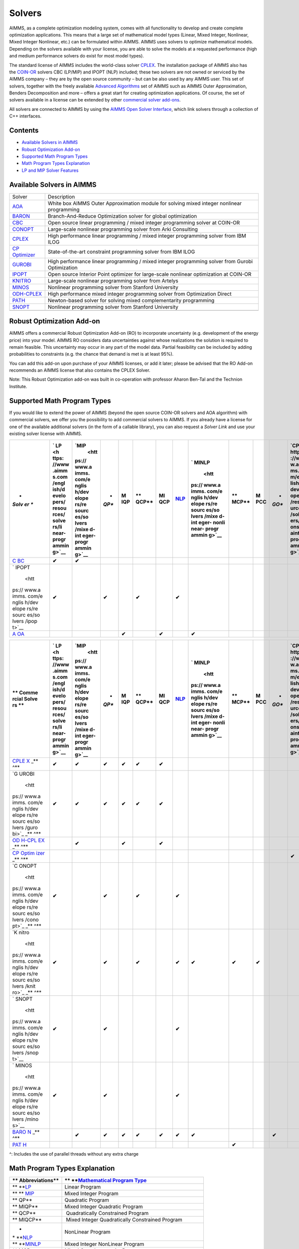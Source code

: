 Solvers
=======

AIMMS, as a complete optimization modeling system, comes with all
functionality to develop and create complete optimization applications.
This means that a large set of mathematical model types (Linear, Mixed
Integer, Nonlinear, Mixed Integer Nonlinear, etc.) can be formulated
within AIMMS. AIMMS uses solvers to optimize mathematical models.
Depending on the solvers available with your license, you are able to
solve the models at a requested performance (high and medium performance
solvers do exist for most model types).

The standard license of AIMMS includes the world-class solver
`CPLEX <https://www.aimms.com/english/developers/resources/solvers/cplex>`__.
The installation package of AIMMS also has
the `COIN-OR <http://www.coin-or.org/>`__ solvers CBC (LP/MIP) and IPOPT
(NLP) included; these two solvers are not owned or serviced by the AIMMS
company – they are by the open source community – but can be also used
by any AIMMS user. This set of solvers, together with the freely
available `Advanced
Algorithms <https://www.aimms.com/english/developers/resources/solvers/mathematical-programming/advanced-algorithms/>`__
set of AIMMS such as AIMMS Outer Approximation, Benders Decomposition
and more – offers a great start for creating optimization applications.
Of course, the set of solvers available in a license can be extended by
other `commercial solver
add-ons <https://www.aimms.com/english/developers/licensing/solver-extensions/>`__.

All solvers are connected to AIMMS by using the `AIMMS Open Solver
Interface <https://www.aimms.com/english/developers/resources/solvers/osi>`__,
which link solvers through a collection of C++ interfaces.

Contents
--------

-  `Available Solvers in
   AIMMS <https://www.aimms.com/english/developers/resources/solvers/#available-solvers>`__
-  `Robust Optimization
   Add-on <https://www.aimms.com/english/developers/resources/solvers/#robust-optimization-add-on>`__
-  `Supported Math Program
   Types <https://www.aimms.com/english/developers/resources/solvers/#supported-math-program-types>`__
-  `Math Program Types
   Explanation <https://www.aimms.com/english/developers/resources/solvers/#math-program-types-explanation>`__
-  `LP and MIP Solver
   Features <https://www.aimms.com/english/developers/resources/solvers/#lp-and-mip-solver-features>`__

.. _available-solvers:

Available Solvers in AIMMS
--------------------------

+----------------------------------+----------------------------------+
| Solver                           | Description                      |
+----------------------------------+----------------------------------+
| `AOA <ht                         | White box AIMMS Outer            |
| tps://www.aimms.com/english/deve | Approximation module for solving |
| lopers/resources/solvers/aoa>`__ | mixed integer nonlinear          |
|                                  | programming                      |
+----------------------------------+----------------------------------+
| `BARON <https                    | Branch-And-Reduce Optimization   |
| ://www.aimms.com/english/develop | solver for global optimization   |
| ers/resources/solvers/baron/>`__ |                                  |
+----------------------------------+----------------------------------+
| `CBC <ht                         | Open source linear programming / |
| tps://www.aimms.com/english/deve | mixed integer programming solver |
| lopers/resources/solvers/cbc>`__ | at COIN-OR                       |
+----------------------------------+----------------------------------+
| `CONOPT <https                   | Large-scale nonlinear            |
| ://www.aimms.com/english/develop | programming solver from Arki     |
| ers/resources/solvers/conopt>`__ | Consulting                       |
+----------------------------------+----------------------------------+
| `CPLEX <http                     | High performance linear          |
| s://www.aimms.com/english/develo | programming / mixed integer      |
| pers/resources/solvers/cplex>`__ | programming solver from IBM ILOG |
+----------------------------------+----------------------------------+
| `CP                              | State-of-the-art constraint      |
| Optimizer <https://www           | programming solver from IBM ILOG |
| .aimms.com/english/developers/re |                                  |
| sources/solvers/cp-optimizer>`__ |                                  |
+----------------------------------+----------------------------------+
| `GUROBI <https                   | High performance linear          |
| ://www.aimms.com/english/develop | programming / mixed integer      |
| ers/resources/solvers/gurobi>`__ | programming solver from Gurobi   |
|                                  | Optimization                     |
+----------------------------------+----------------------------------+
| `IPOPT <http                     | Open source Interior Point       |
| s://www.aimms.com/english/develo | optimizer for large-scale        |
| pers/resources/solvers/ipopt>`__ | nonlinear optimization at        |
|                                  | COIN-OR                          |
+----------------------------------+----------------------------------+
| `KNITRO <https                   | Large-scale nonlinear            |
| ://www.aimms.com/english/develop | programming solver from Artelys  |
| ers/resources/solvers/knitro>`__ |                                  |
+----------------------------------+----------------------------------+
| `MINOS <http                     | Nonlinear programming solver     |
| s://www.aimms.com/english/develo | from Stanford University         |
| pers/resources/solvers/minos>`__ |                                  |
+----------------------------------+----------------------------------+
| `ODH-CPLEX <https://             | High performance mixed integer   |
| www.aimms.com/english/developers | programming solver from          |
| /resources/solvers/odh-cplex>`__ | Optimization Direct              |
+----------------------------------+----------------------------------+
| `PATH <htt                       | Newton-based solver for solving  |
| ps://www.aimms.com/english/devel | mixed complementarity            |
| opers/resources/solvers/path>`__ | programming                      |
+----------------------------------+----------------------------------+
| `SNOPT <http                     | Nonlinear programming solver     |
| s://www.aimms.com/english/develo | from Stanford University         |
| pers/resources/solvers/snopt>`__ |                                  |
+----------------------------------+----------------------------------+
|                                  |                                  |
+----------------------------------+----------------------------------+

Robust Optimization Add-on
--------------------------

AIMMS offers a commercial Robust Optimization Add-on (RO) to incorporate
uncertainty (e.g. development of the energy price) into your model.
AIMMS RO considers data uncertainties against whose realizations the
solution is required to remain feasible. This uncertainty may occur in
any part of the model data. Partial feasibility can be included by
adding probabilities to constraints (e.g. the chance that demand is met
is at least 95%).  

You can add this add-on upon purchase of your AIMMS licenses, or add it
later; please be advised that the RO Add-on recommends an AIMMS license
that also contains the CPLEX Solver.

Note: This Robust Optimization add-on was built in co-operation with
professor Aharon Ben-Tal and the Technion Institute.

Supported Math Program Types
----------------------------

If you would like to extend the power of AIMMS (beyond the open source
COIN-OR solvers and AOA algorithm) with commercial solvers, we offer you
the possibility to add commercial solvers to AIMMS. If you already have
a license for one of the available additional solvers (in the form of a
callable library), you can also request a *Solver Link* and use your
existing solver license with AIMMS.

+-------+-------+-------+-------+-------+-------+-------+-------+-------+-------+-------+-------+-------+
| *     | `     | `MIP  | *     | **M   | **    | **MI  | `NLP  | `     | **    | **M   | *     | `CP < |
| *Solv | LP <h |  <htt | *QP** | IQP** | QCP** | QCP** | <http | MINLP | MCP** | PCC** | *GO** | https |
| er ** | ttps: | ps:// |       |       |       |       | s://w |  <htt |       |       |       | ://ww |
|       | //www | www.a |       |       |       |       | ww.ai | ps:// |       |       |       | w.aim |
|       | .aimm | imms. |       |       |       |       | mms.c | www.a |       |       |       | ms.co |
|       | s.com | com/e |       |       |       |       | om/en | imms. |       |       |       | m/eng |
|       | /engl | nglis |       |       |       |       | glish | com/e |       |       |       | lish/ |
|       | ish/d | h/dev |       |       |       |       | /deve | nglis |       |       |       | devel |
|       | evelo | elope |       |       |       |       | loper | h/dev |       |       |       | opers |
|       | pers/ | rs/re |       |       |       |       | s/res | elope |       |       |       | /reso |
|       | resou | sourc |       |       |       |       | ource | rs/re |       |       |       | urces |
|       | rces/ | es/so |       |       |       |       | s/sol | sourc |       |       |       | /solv |
|       | solve | lvers |       |       |       |       | vers/ | es/so |       |       |       | ers/c |
|       | rs/li | /mixe |       |       |       |       | nonli | lvers |       |       |       | onstr |
|       | near- | d-int |       |       |       |       | near- | /mixe |       |       |       | aint- |
|       | progr | eger- |       |       |       |       | progr | d-int |       |       |       | progr |
|       | ammin | progr |       |       |       |       | ammin | eger- |       |       |       | ammin |
|       | g>`__ | ammin |       |       |       |       | g>`__ | nonli |       |       |       | g>`__ |
|       |       | g>`__ |       |       |       |       |       | near- |       |       |       |       |
|       |       |       |       |       |       |       |       | progr |       |       |       |       |
|       |       |       |       |       |       |       |       | ammin |       |       |       |       |
|       |       |       |       |       |       |       |       | g>`__ |       |       |       |       |
+=======+=======+=======+=======+=======+=======+=======+=======+=======+=======+=======+=======+=======+
| `C    | **✔** | **✔** |       |       |       |       |       |       |       |       |       |       |
| BC <h |       |       |       |       |       |       |       |       |       |       |       |       |
| ttps: |       |       |       |       |       |       |       |       |       |       |       |       |
| //www |       |       |       |       |       |       |       |       |       |       |       |       |
| .aimm |       |       |       |       |       |       |       |       |       |       |       |       |
| s.com |       |       |       |       |       |       |       |       |       |       |       |       |
| /engl |       |       |       |       |       |       |       |       |       |       |       |       |
| ish/d |       |       |       |       |       |       |       |       |       |       |       |       |
| evelo |       |       |       |       |       |       |       |       |       |       |       |       |
| pers/ |       |       |       |       |       |       |       |       |       |       |       |       |
| resou |       |       |       |       |       |       |       |       |       |       |       |       |
| rces/ |       |       |       |       |       |       |       |       |       |       |       |       |
| solve |       |       |       |       |       |       |       |       |       |       |       |       |
| rs/cb |       |       |       |       |       |       |       |       |       |       |       |       |
| c>`__ |       |       |       |       |       |       |       |       |       |       |       |       |
+-------+-------+-------+-------+-------+-------+-------+-------+-------+-------+-------+-------+-------+
| `     | **✔** |       | **✔** |       | **✔** |       | **✔** |       |       |       |       |       |
| IPOPT |       |       |       |       |       |       |       |       |       |       |       |       |
|  <htt |       |       |       |       |       |       |       |       |       |       |       |       |
| ps:// |       |       |       |       |       |       |       |       |       |       |       |       |
| www.a |       |       |       |       |       |       |       |       |       |       |       |       |
| imms. |       |       |       |       |       |       |       |       |       |       |       |       |
| com/e |       |       |       |       |       |       |       |       |       |       |       |       |
| nglis |       |       |       |       |       |       |       |       |       |       |       |       |
| h/dev |       |       |       |       |       |       |       |       |       |       |       |       |
| elope |       |       |       |       |       |       |       |       |       |       |       |       |
| rs/re |       |       |       |       |       |       |       |       |       |       |       |       |
| sourc |       |       |       |       |       |       |       |       |       |       |       |       |
| es/so |       |       |       |       |       |       |       |       |       |       |       |       |
| lvers |       |       |       |       |       |       |       |       |       |       |       |       |
| /ipop |       |       |       |       |       |       |       |       |       |       |       |       |
| t>`__ |       |       |       |       |       |       |       |       |       |       |       |       |
+-------+-------+-------+-------+-------+-------+-------+-------+-------+-------+-------+-------+-------+
| `A    |       |       |       | **✔** |       | **✔** |       | **✔** |       |       |       |       |
| OA <h |       |       |       |       |       |       |       |       |       |       |       |       |
| ttps: |       |       |       |       |       |       |       |       |       |       |       |       |
| //www |       |       |       |       |       |       |       |       |       |       |       |       |
| .aimm |       |       |       |       |       |       |       |       |       |       |       |       |
| s.com |       |       |       |       |       |       |       |       |       |       |       |       |
| /engl |       |       |       |       |       |       |       |       |       |       |       |       |
| ish/d |       |       |       |       |       |       |       |       |       |       |       |       |
| evelo |       |       |       |       |       |       |       |       |       |       |       |       |
| pers/ |       |       |       |       |       |       |       |       |       |       |       |       |
| resou |       |       |       |       |       |       |       |       |       |       |       |       |
| rces/ |       |       |       |       |       |       |       |       |       |       |       |       |
| solve |       |       |       |       |       |       |       |       |       |       |       |       |
| rs/ao |       |       |       |       |       |       |       |       |       |       |       |       |
| a>`__ |       |       |       |       |       |       |       |       |       |       |       |       |
+-------+-------+-------+-------+-------+-------+-------+-------+-------+-------+-------+-------+-------+

+-------+-------+-------+-------+-------+-------+-------+-------+-------+-------+-------+-------+-------+
| **    | `     | `MIP  | *     | **M   | **    | **MI  | `NLP  | `     | **    | **M   | *     | `CP < |
| Comme | LP <h |  <htt | *QP** | IQP** | QCP** | QCP** | <http | MINLP | MCP** | PCC** | *GO** | https |
| rcial | ttps: | ps:// |       |       |       |       | s://w |  <htt |       |       |       | ://ww |
| Solve | //www | www.a |       |       |       |       | ww.ai | ps:// |       |       |       | w.aim |
| rs ** | .aimm | imms. |       |       |       |       | mms.c | www.a |       |       |       | ms.co |
|       | s.com | com/e |       |       |       |       | om/en | imms. |       |       |       | m/eng |
|       | /engl | nglis |       |       |       |       | glish | com/e |       |       |       | lish/ |
|       | ish/d | h/dev |       |       |       |       | /deve | nglis |       |       |       | devel |
|       | evelo | elope |       |       |       |       | loper | h/dev |       |       |       | opers |
|       | pers/ | rs/re |       |       |       |       | s/res | elope |       |       |       | /reso |
|       | resou | sourc |       |       |       |       | ource | rs/re |       |       |       | urces |
|       | rces/ | es/so |       |       |       |       | s/sol | sourc |       |       |       | /solv |
|       | solve | lvers |       |       |       |       | vers/ | es/so |       |       |       | ers/c |
|       | rs/li | /mixe |       |       |       |       | nonli | lvers |       |       |       | onstr |
|       | near- | d-int |       |       |       |       | near- | /mixe |       |       |       | aint- |
|       | progr | eger- |       |       |       |       | progr | d-int |       |       |       | progr |
|       | ammin | progr |       |       |       |       | ammin | eger- |       |       |       | ammin |
|       | g>`__ | ammin |       |       |       |       | g>`__ | nonli |       |       |       | g>`__ |
|       |       | g>`__ |       |       |       |       |       | near- |       |       |       |       |
|       |       |       |       |       |       |       |       | progr |       |       |       |       |
|       |       |       |       |       |       |       |       | ammin |       |       |       |       |
|       |       |       |       |       |       |       |       | g>`__ |       |       |       |       |
+=======+=======+=======+=======+=======+=======+=======+=======+=======+=======+=======+=======+=======+
| `CPLE | **✔** | **✔** | **✔** | **✔** | **✔** | **✔** |       |       |       |       |       |       |
| X <ht |       |       |       |       |       |       |       |       |       |       |       |       |
| tps:/ |       |       |       |       |       |       |       |       |       |       |       |       |
| /www. |       |       |       |       |       |       |       |       |       |       |       |       |
| aimms |       |       |       |       |       |       |       |       |       |       |       |       |
| .com/ |       |       |       |       |       |       |       |       |       |       |       |       |
| engli |       |       |       |       |       |       |       |       |       |       |       |       |
| sh/de |       |       |       |       |       |       |       |       |       |       |       |       |
| velop |       |       |       |       |       |       |       |       |       |       |       |       |
| ers/r |       |       |       |       |       |       |       |       |       |       |       |       |
| esour |       |       |       |       |       |       |       |       |       |       |       |       |
| ces/s |       |       |       |       |       |       |       |       |       |       |       |       |
| olver |       |       |       |       |       |       |       |       |       |       |       |       |
| s/cpl |       |       |       |       |       |       |       |       |       |       |       |       |
| ex>`_ |       |       |       |       |       |       |       |       |       |       |       |       |
| _\ ** |       |       |       |       |       |       |       |       |       |       |       |       |
| \ ^** |       |       |       |       |       |       |       |       |       |       |       |       |
+-------+-------+-------+-------+-------+-------+-------+-------+-------+-------+-------+-------+-------+
| `G    | **✔** | **✔** | **✔** | **✔** | **✔** | **✔** |       |       |       |       |       |       |
| UROBI |       |       |       |       |       |       |       |       |       |       |       |       |
|  <htt |       |       |       |       |       |       |       |       |       |       |       |       |
| ps:// |       |       |       |       |       |       |       |       |       |       |       |       |
| www.a |       |       |       |       |       |       |       |       |       |       |       |       |
| imms. |       |       |       |       |       |       |       |       |       |       |       |       |
| com/e |       |       |       |       |       |       |       |       |       |       |       |       |
| nglis |       |       |       |       |       |       |       |       |       |       |       |       |
| h/dev |       |       |       |       |       |       |       |       |       |       |       |       |
| elope |       |       |       |       |       |       |       |       |       |       |       |       |
| rs/re |       |       |       |       |       |       |       |       |       |       |       |       |
| sourc |       |       |       |       |       |       |       |       |       |       |       |       |
| es/so |       |       |       |       |       |       |       |       |       |       |       |       |
| lvers |       |       |       |       |       |       |       |       |       |       |       |       |
| /guro |       |       |       |       |       |       |       |       |       |       |       |       |
| bi>`_ |       |       |       |       |       |       |       |       |       |       |       |       |
| _\ ** |       |       |       |       |       |       |       |       |       |       |       |       |
| \ ^** |       |       |       |       |       |       |       |       |       |       |       |       |
+-------+-------+-------+-------+-------+-------+-------+-------+-------+-------+-------+-------+-------+
| `OD   |       | **✔** |       | **✔** |       | **✔** |       |       |       |       |       |       |
| H-CPL |       |       |       |       |       |       |       |       |       |       |       |       |
| EX <h |       |       |       |       |       |       |       |       |       |       |       |       |
| ttps: |       |       |       |       |       |       |       |       |       |       |       |       |
| //www |       |       |       |       |       |       |       |       |       |       |       |       |
| .aimm |       |       |       |       |       |       |       |       |       |       |       |       |
| s.com |       |       |       |       |       |       |       |       |       |       |       |       |
| /engl |       |       |       |       |       |       |       |       |       |       |       |       |
| ish/d |       |       |       |       |       |       |       |       |       |       |       |       |
| evelo |       |       |       |       |       |       |       |       |       |       |       |       |
| pers/ |       |       |       |       |       |       |       |       |       |       |       |       |
| resou |       |       |       |       |       |       |       |       |       |       |       |       |
| rces/ |       |       |       |       |       |       |       |       |       |       |       |       |
| solve |       |       |       |       |       |       |       |       |       |       |       |       |
| rs/od |       |       |       |       |       |       |       |       |       |       |       |       |
| h-cpl |       |       |       |       |       |       |       |       |       |       |       |       |
| ex>`_ |       |       |       |       |       |       |       |       |       |       |       |       |
| _\ ** |       |       |       |       |       |       |       |       |       |       |       |       |
| \ ^** |       |       |       |       |       |       |       |       |       |       |       |       |
+-------+-------+-------+-------+-------+-------+-------+-------+-------+-------+-------+-------+-------+
| `CP   |       |       |       |       |       |       |       |       |       |       |       | **✔** |
| Optim |       |       |       |       |       |       |       |       |       |       |       |       |
| izer  |       |       |       |       |       |       |       |       |       |       |       |       |
| <http |       |       |       |       |       |       |       |       |       |       |       |       |
| s://w |       |       |       |       |       |       |       |       |       |       |       |       |
| ww.ai |       |       |       |       |       |       |       |       |       |       |       |       |
| mms.c |       |       |       |       |       |       |       |       |       |       |       |       |
| om/en |       |       |       |       |       |       |       |       |       |       |       |       |
| glish |       |       |       |       |       |       |       |       |       |       |       |       |
| /deve |       |       |       |       |       |       |       |       |       |       |       |       |
| loper |       |       |       |       |       |       |       |       |       |       |       |       |
| s/res |       |       |       |       |       |       |       |       |       |       |       |       |
| ource |       |       |       |       |       |       |       |       |       |       |       |       |
| s/sol |       |       |       |       |       |       |       |       |       |       |       |       |
| vers/ |       |       |       |       |       |       |       |       |       |       |       |       |
| cp-op |       |       |       |       |       |       |       |       |       |       |       |       |
| timiz |       |       |       |       |       |       |       |       |       |       |       |       |
| er>`_ |       |       |       |       |       |       |       |       |       |       |       |       |
| _\ ** |       |       |       |       |       |       |       |       |       |       |       |       |
| \ ^** |       |       |       |       |       |       |       |       |       |       |       |       |
+-------+-------+-------+-------+-------+-------+-------+-------+-------+-------+-------+-------+-------+
| `C    | **✔** |       | **✔** |       | **✔** |       | **✔** |       |       |       |       |       |
| ONOPT |       |       |       |       |       |       |       |       |       |       |       |       |
|  <htt |       |       |       |       |       |       |       |       |       |       |       |       |
| ps:// |       |       |       |       |       |       |       |       |       |       |       |       |
| www.a |       |       |       |       |       |       |       |       |       |       |       |       |
| imms. |       |       |       |       |       |       |       |       |       |       |       |       |
| com/e |       |       |       |       |       |       |       |       |       |       |       |       |
| nglis |       |       |       |       |       |       |       |       |       |       |       |       |
| h/dev |       |       |       |       |       |       |       |       |       |       |       |       |
| elope |       |       |       |       |       |       |       |       |       |       |       |       |
| rs/re |       |       |       |       |       |       |       |       |       |       |       |       |
| sourc |       |       |       |       |       |       |       |       |       |       |       |       |
| es/so |       |       |       |       |       |       |       |       |       |       |       |       |
| lvers |       |       |       |       |       |       |       |       |       |       |       |       |
| /cono |       |       |       |       |       |       |       |       |       |       |       |       |
| pt>`_ |       |       |       |       |       |       |       |       |       |       |       |       |
| _\ ** |       |       |       |       |       |       |       |       |       |       |       |       |
| \ ^** |       |       |       |       |       |       |       |       |       |       |       |       |
+-------+-------+-------+-------+-------+-------+-------+-------+-------+-------+-------+-------+-------+
| `K    | **✔** |       | **✔** |       | **✔** |       | **✔** | **✔** | **✔** | **✔** |       |       |
| nitro |       |       |       |       |       |       |       |       |       |       |       |       |
|  <htt |       |       |       |       |       |       |       |       |       |       |       |       |
| ps:// |       |       |       |       |       |       |       |       |       |       |       |       |
| www.a |       |       |       |       |       |       |       |       |       |       |       |       |
| imms. |       |       |       |       |       |       |       |       |       |       |       |       |
| com/e |       |       |       |       |       |       |       |       |       |       |       |       |
| nglis |       |       |       |       |       |       |       |       |       |       |       |       |
| h/dev |       |       |       |       |       |       |       |       |       |       |       |       |
| elope |       |       |       |       |       |       |       |       |       |       |       |       |
| rs/re |       |       |       |       |       |       |       |       |       |       |       |       |
| sourc |       |       |       |       |       |       |       |       |       |       |       |       |
| es/so |       |       |       |       |       |       |       |       |       |       |       |       |
| lvers |       |       |       |       |       |       |       |       |       |       |       |       |
| /knit |       |       |       |       |       |       |       |       |       |       |       |       |
| ro>`_ |       |       |       |       |       |       |       |       |       |       |       |       |
| _\ ** |       |       |       |       |       |       |       |       |       |       |       |       |
| \ ^** |       |       |       |       |       |       |       |       |       |       |       |       |
+-------+-------+-------+-------+-------+-------+-------+-------+-------+-------+-------+-------+-------+
| `     | **✔** |       | **✔** |       |       |       | **✔** |       |       |       |       |       |
| SNOPT |       |       |       |       |       |       |       |       |       |       |       |       |
|  <htt |       |       |       |       |       |       |       |       |       |       |       |       |
| ps:// |       |       |       |       |       |       |       |       |       |       |       |       |
| www.a |       |       |       |       |       |       |       |       |       |       |       |       |
| imms. |       |       |       |       |       |       |       |       |       |       |       |       |
| com/e |       |       |       |       |       |       |       |       |       |       |       |       |
| nglis |       |       |       |       |       |       |       |       |       |       |       |       |
| h/dev |       |       |       |       |       |       |       |       |       |       |       |       |
| elope |       |       |       |       |       |       |       |       |       |       |       |       |
| rs/re |       |       |       |       |       |       |       |       |       |       |       |       |
| sourc |       |       |       |       |       |       |       |       |       |       |       |       |
| es/so |       |       |       |       |       |       |       |       |       |       |       |       |
| lvers |       |       |       |       |       |       |       |       |       |       |       |       |
| /snop |       |       |       |       |       |       |       |       |       |       |       |       |
| t>`__ |       |       |       |       |       |       |       |       |       |       |       |       |
+-------+-------+-------+-------+-------+-------+-------+-------+-------+-------+-------+-------+-------+
| `     | **✔** |       | **✔** |       |       |       | **✔** |       |       |       |       |       |
| MINOS |       |       |       |       |       |       |       |       |       |       |       |       |
|  <htt |       |       |       |       |       |       |       |       |       |       |       |       |
| ps:// |       |       |       |       |       |       |       |       |       |       |       |       |
| www.a |       |       |       |       |       |       |       |       |       |       |       |       |
| imms. |       |       |       |       |       |       |       |       |       |       |       |       |
| com/e |       |       |       |       |       |       |       |       |       |       |       |       |
| nglis |       |       |       |       |       |       |       |       |       |       |       |       |
| h/dev |       |       |       |       |       |       |       |       |       |       |       |       |
| elope |       |       |       |       |       |       |       |       |       |       |       |       |
| rs/re |       |       |       |       |       |       |       |       |       |       |       |       |
| sourc |       |       |       |       |       |       |       |       |       |       |       |       |
| es/so |       |       |       |       |       |       |       |       |       |       |       |       |
| lvers |       |       |       |       |       |       |       |       |       |       |       |       |
| /mino |       |       |       |       |       |       |       |       |       |       |       |       |
| s>`__ |       |       |       |       |       |       |       |       |       |       |       |       |
+-------+-------+-------+-------+-------+-------+-------+-------+-------+-------+-------+-------+-------+
| `BARO |       | **✔** | **✔** | **✔** | **✔** | **✔** | **✔** | **✔** |       |       | **✔** |       |
| N <ht |       |       |       |       |       |       |       |       |       |       |       |       |
| tps:/ |       |       |       |       |       |       |       |       |       |       |       |       |
| /www. |       |       |       |       |       |       |       |       |       |       |       |       |
| aimms |       |       |       |       |       |       |       |       |       |       |       |       |
| .com/ |       |       |       |       |       |       |       |       |       |       |       |       |
| engli |       |       |       |       |       |       |       |       |       |       |       |       |
| sh/de |       |       |       |       |       |       |       |       |       |       |       |       |
| velop |       |       |       |       |       |       |       |       |       |       |       |       |
| ers/r |       |       |       |       |       |       |       |       |       |       |       |       |
| esour |       |       |       |       |       |       |       |       |       |       |       |       |
| ces/s |       |       |       |       |       |       |       |       |       |       |       |       |
| olver |       |       |       |       |       |       |       |       |       |       |       |       |
| s/bar |       |       |       |       |       |       |       |       |       |       |       |       |
| on>`_ |       |       |       |       |       |       |       |       |       |       |       |       |
| _\ ** |       |       |       |       |       |       |       |       |       |       |       |       |
| \ ^** |       |       |       |       |       |       |       |       |       |       |       |       |
+-------+-------+-------+-------+-------+-------+-------+-------+-------+-------+-------+-------+-------+
| `PAT  |       |       |       |       |       |       |       |       | **✔** |       |       |       |
| H <ht |       |       |       |       |       |       |       |       |       |       |       |       |
| tps:/ |       |       |       |       |       |       |       |       |       |       |       |       |
| /www. |       |       |       |       |       |       |       |       |       |       |       |       |
| aimms |       |       |       |       |       |       |       |       |       |       |       |       |
| .com/ |       |       |       |       |       |       |       |       |       |       |       |       |
| engli |       |       |       |       |       |       |       |       |       |       |       |       |
| sh/de |       |       |       |       |       |       |       |       |       |       |       |       |
| velop |       |       |       |       |       |       |       |       |       |       |       |       |
| ers/r |       |       |       |       |       |       |       |       |       |       |       |       |
| esour |       |       |       |       |       |       |       |       |       |       |       |       |
| ces/s |       |       |       |       |       |       |       |       |       |       |       |       |
| olver |       |       |       |       |       |       |       |       |       |       |       |       |
| s/pat |       |       |       |       |       |       |       |       |       |       |       |       |
| h>`__ |       |       |       |       |       |       |       |       |       |       |       |       |
+-------+-------+-------+-------+-------+-------+-------+-------+-------+-------+-------+-------+-------+

^: Includes the use of parallel threads without any extra charge

Math Program Types Explanation
------------------------------

+----------------------------------+----------------------------------+
| ** Abbreviations**               | ** **\ `Mathematical Program     |
|                                  | Type <https://www.aimms.com/     |
|                                  | english/developers/resources/sol |
|                                  | vers/mathematical-programming#ma |
|                                  | thematical-programming-types>`__ |
+==================================+==================================+
| ** **\ `LP <https://www.aimms    |  Linear Program                  |
| .com/english/developers/resource |                                  |
| s/solvers/linear-programming>`__ |                                  |
+----------------------------------+----------------------------------+
| ** **                            |  Mixed Integer Program           |
| \ `MIP <https://www.aimms.com/en |                                  |
| glish/developers/resources/solve |                                  |
| rs/mixed-integer-programming>`__ |                                  |
+----------------------------------+----------------------------------+
| ** QP**                          |  Quadratic Program               |
+----------------------------------+----------------------------------+
| ** MIQP**                        |  Mixed Integer Quadratic Program |
+----------------------------------+----------------------------------+
| ** QCP**                         |  Quadratically Constrained       |
|                                  | Program                          |
+----------------------------------+----------------------------------+
| ** MIQCP**                       |  Mixed Integer Quadratically     |
|                                  | Constrained Program              |
+----------------------------------+----------------------------------+
| *                                |  NonLinear Program               |
| * **\ `NLP <https://www.aimms.co |                                  |
| m/english/developers/resources/s |                                  |
| olvers/nonlinear-programming>`__ |                                  |
+----------------------------------+----------------------------------+
| ** **\ `MINLP <ht                |  Mixed Integer NonLinear Program |
| tps://www.aimms.com/english/deve |                                  |
| lopers/resources/solvers/mixed-i |                                  |
| nteger-nonlinear-programming>`__ |                                  |
+----------------------------------+----------------------------------+
| ** MCP**                         |  Mixed Complementarity Program   |
+----------------------------------+----------------------------------+
| ** MPCC**                        |  Mathematical Program with       |
|                                  | Complementarity Constraints      |
+----------------------------------+----------------------------------+
| ** GO**                          |  Global Optimalization           |
+----------------------------------+----------------------------------+
| *                                |  Constraint Program              |
| * **\ `CP <https://www.aimms.com |                                  |
| /english/developers/resources/so |                                  |
| lvers/constraint-programming>`__ |                                  |
+----------------------------------+----------------------------------+

LP and MIP Solver Features
--------------------------

+----------------+----------------+----------------+----------------+
| **General      | `CPLEX         | `GUROBI        |  `C            |
| Features**     |  <https://www. | <https://www.a | BC <https://ww |
|                | aimms.com/engl | imms.com/engli | w.aimms.com/en |
|                | ish/developers | sh/developers/ | glish/develope |
|                | /resources/sol | resources/solv | rs/resources/s |
|                | vers/cplex>`__ | ers/gurobi>`__ | olvers/cbc>`__ |
+================+================+================+================+
| **Handle       | Y              | Y              |  Y             |
| updates**      |                |                |                |
+----------------+----------------+----------------+----------------+
| **Tuning       | Y              | Y              |                |
| tool**         |                |                |                |
+----------------+----------------+----------------+----------------+
| **Benders      | Y              |                |                |
| d              |                |                |                |
| ecomposition** |                |                |                |
+----------------+----------------+----------------+----------------+
| **Network      | Y              |                |                |
| algorithm**    |                |                |                |
+----------------+----------------+----------------+----------------+
| **Multiple     | Y              | Y              |                |
| models**       |                |                |                |
+----------------+----------------+----------------+----------------+
| **Parallel     | Y              | Y              |                |
| solver         |                |                |                |
| sessions**     |                |                |                |
+----------------+----------------+----------------+----------------+
| **Ranged       | Y              | Y              |  Y             |
| constraints**  |                |                |                |
+----------------+----------------+----------------+----------------+
| **Modeling     | Y              |                |                |
| assistance**   |                |                |                |
+----------------+----------------+----------------+----------------+
| **Presolve     | Y              |                |                |
| status         |                |                |                |
| information**  |                |                |                |
+----------------+----------------+----------------+----------------+
| **Solve MPS    | Y              | Y              |  Y             |
| file**         |                |                |                |
+----------------+----------------+----------------+----------------+

+----------------+----------------+----------------+----------------+
| **LP           | `CPLEX         | `GUROBI        |  `C            |
| Features**     |  <https://www. | <https://www.a | BC <https://ww |
|                | aimms.com/engl | imms.com/engli | w.aimms.com/en |
|                | ish/developers | sh/developers/ | glish/develope |
|                | /resources/sol | resources/solv | rs/resources/s |
|                | vers/cplex>`__ | ers/gurobi>`__ | olvers/cbc>`__ |
+================+================+================+================+
| **Barrier**    | Y              | Y              |  Y             |
+----------------+----------------+----------------+----------------+
| **Barrier      | Y              | Y              |  Y             |
| crossover**    |                |                |                |
+----------------+----------------+----------------+----------------+
| **Parallel     | Y              | Y              |                |
| solving        |                |                |                |
| barrier**      |                |                |                |
+----------------+----------------+----------------+----------------+
| **Concurrent   | Y              | Y              |                |
| LP**           |                |                |                |
+----------------+----------------+----------------+----------------+
| **Load basis** | Y              | Y              |  Y             |
+----------------+----------------+----------------+----------------+
| **IIS**        | Y              | Y              |                |
+----------------+----------------+----------------+----------------+
| **Range RHS**  | Y              | Y              |                |
+----------------+----------------+----------------+----------------+
| **Range        | Y              | Y              |                |
| objective**    |                |                |                |
+----------------+----------------+----------------+----------------+
| **Ext          | Y              | Y              |                |
| reme/unbounded |                |                |                |
| ray**          |                |                |                |
+----------------+----------------+----------------+----------------+
| **Farkas       | Y              | Y              |                |
| infeasibility  |                |                |                |
| proof**        |                |                |                |
+----------------+----------------+----------------+----------------+
| **Subgradient  | Y              | Y              |                |
| sensitivity**  |                |                |                |
+----------------+----------------+----------------+----------------+

+----------------+----------------+----------------+----------------+
| **MIP          | `CPLEX         | `GUROBI        |  `C            |
| Features**     |  <https://www. | <https://www.a | BC <https://ww |
|                | aimms.com/engl | imms.com/engli | w.aimms.com/en |
|                | ish/developers | sh/developers/ | glish/develope |
|                | /resources/sol | resources/solv | rs/resources/s |
|                | vers/cplex>`__ | ers/gurobi>`__ | olvers/cbc>`__ |
+================+================+================+================+
| **Parallel     | Y              | Y              |                |
| solving MIP**  |                |                |                |
+----------------+----------------+----------------+----------------+
| **Concurrent   |                | Y              |                |
| MIP**          |                |                |                |
+----------------+----------------+----------------+----------------+
| **N            | Y              | Y              |                |
| on-traditional |                |                |                |
| search**       |                |                |                |
+----------------+----------------+----------------+----------------+
| **Callback     | Y              | Y              |                |
| incumbent      |                |                |                |
| (intermediate  |                |                |                |
| solutions)**   |                |                |                |
+----------------+----------------+----------------+----------------+
| **Callback     | Y              |                |                |
| branch**       |                |                |                |
+----------------+----------------+----------------+----------------+
| **Callba       | Y              |                |                |
| ck candidate** |                |                |                |
+----------------+----------------+----------------+----------------+
| **Callback     | Y              | Y              |                |
| heuristic**    |                |                |                |
+----------------+----------------+----------------+----------------+
| **Callback     | Y              | Y              |                |
| user cut**     |                |                |                |
+----------------+----------------+----------------+----------------+
| **Callback     | Y              | Y              |                |
| lazy           |                |                |                |
| constraint**   |                |                |                |
+----------------+----------------+----------------+----------------+
| **User cut     | Y              |                |                |
| pool**         |                |                |                |
+----------------+----------------+----------------+----------------+
| **Lazy         | Y              | Y              |                |
| constraint     |                |                |                |
| pool**         |                |                |                |
+----------------+----------------+----------------+----------------+
| **Indicator    | Y              | Y              |                |
| constraints**  |                |                |                |
+----------------+----------------+----------------+----------------+
| **SOS 1**      | Y              | Y              |                |
+----------------+----------------+----------------+----------------+
| **SOS 2**      | Y              | Y              |                |
+----------------+----------------+----------------+----------------+
| **Solution     | Y              | Y              |                |
| pool**         |                |                |                |
+----------------+----------------+----------------+----------------+
| **MIP start**  | Y              | Y              |  Y             |
+----------------+----------------+----------------+----------------+
| **Variable     |                | Y              |                |
| hints**        |                |                |                |
+----------------+----------------+----------------+----------------+
| **Solution     | Y              | Y              |                |
| improvement    |                |                |                |
| heuristic**    |                |                |                |
+----------------+----------------+----------------+----------------+
| **Feasibility  | Y              | Y              |  Y             |
| pump**         |                |                |                |
+----------------+----------------+----------------+----------------+
| **RINS         | Y              | Y              |  Y             |
| heuristic**    |                |                |                |
+----------------+----------------+----------------+----------------+

+----------------+----------------+----------------+----------------+
| **Nonlinear    | `CPLEX         | `GUROBI        |  `C            |
| Features**     |  <https://www. | <https://www.a | BC <https://ww |
|                | aimms.com/engl | imms.com/engli | w.aimms.com/en |
|                | ish/developers | sh/developers/ | glish/develope |
|                | /resources/sol | resources/solv | rs/resources/s |
|                | vers/cplex>`__ | ers/gurobi>`__ | olvers/cbc>`__ |
+================+================+================+================+
| **QP**         | Y              | Y              |                |
+----------------+----------------+----------------+----------------+
| **MIQP**       | Y              | Y              |                |
+----------------+----------------+----------------+----------------+
| **QCP**        | Y              | Y              |                |
+----------------+----------------+----------------+----------------+
| **MIQCP**      | Y              | Y              |                |
+----------------+----------------+----------------+----------------+
| **SOCP (second | Y              | Y              |                |
| order cone)**  |                |                |                |
+----------------+----------------+----------------+----------------+
| **MISOCP       | Y              | Y              |                |
| (integer       |                |                |                |
| SOCP)**        |                |                |                |
+----------------+----------------+----------------+----------------+
| **Non-convex   | Y              | Y              |                |
| QP & MIQP**    |                |                |                |
+----------------+----------------+----------------+----------------+
| **Non-convex   |                | Y              |                |
| QCP & MIQCP**  |                |                |                |
+----------------+----------------+----------------+----------------+
